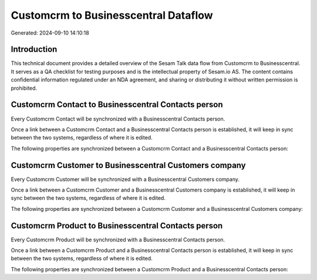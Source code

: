 =====================================
Customcrm to Businesscentral Dataflow
=====================================

Generated: 2024-09-10 14:10:18

Introduction
------------

This technical document provides a detailed overview of the Sesam Talk data flow from Customcrm to Businesscentral. It serves as a QA checklist for testing purposes and is the intellectual property of Sesam.io AS. The content contains confidential information regulated under an NDA agreement, and sharing or distributing it without written permission is prohibited.

Customcrm Contact to Businesscentral Contacts person
----------------------------------------------------
Every Customcrm Contact will be synchronized with a Businesscentral Contacts person.

Once a link between a Customcrm Contact and a Businesscentral Contacts person is established, it will keep in sync between the two systems, regardless of where it is edited.

The following properties are synchronized between a Customcrm Contact and a Businesscentral Contacts person:

.. list-table::
   :header-rows: 1

   * - Customcrm Contact Property
     - Businesscentral Contacts person Property
     - Businesscentral Data Type


Customcrm Customer to Businesscentral Customers company
-------------------------------------------------------
Every Customcrm Customer will be synchronized with a Businesscentral Customers company.

Once a link between a Customcrm Customer and a Businesscentral Customers company is established, it will keep in sync between the two systems, regardless of where it is edited.

The following properties are synchronized between a Customcrm Customer and a Businesscentral Customers company:

.. list-table::
   :header-rows: 1

   * - Customcrm Customer Property
     - Businesscentral Customers company Property
     - Businesscentral Data Type


Customcrm Product to Businesscentral Contacts person
----------------------------------------------------
Every Customcrm Product will be synchronized with a Businesscentral Contacts person.

Once a link between a Customcrm Product and a Businesscentral Contacts person is established, it will keep in sync between the two systems, regardless of where it is edited.

The following properties are synchronized between a Customcrm Product and a Businesscentral Contacts person:

.. list-table::
   :header-rows: 1

   * - Customcrm Product Property
     - Businesscentral Contacts person Property
     - Businesscentral Data Type

